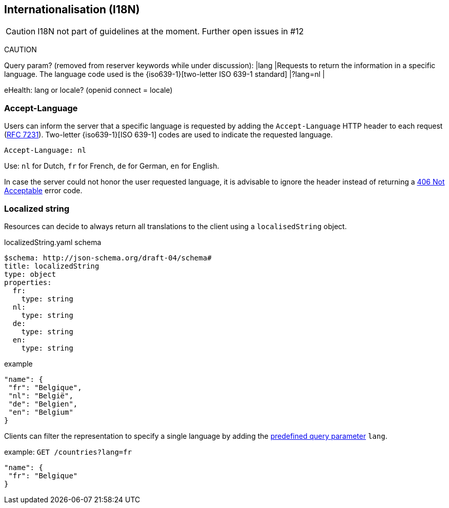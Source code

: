 == Internationalisation (I18N) ==

CAUTION: I18N not part of guidelines at the moment. Further open issues in #12

CAUTION
====
Query param? (removed from reserver keywords while under discussion):
|[[query-param-lang]]lang
|Requests to return the information in a specific language. The language code used is the {iso639-1}[two-letter ISO 639-1 standard]
|?lang=nl
|

eHealth:	lang or locale? (openid connect = locale)
====



=== Accept-Language

Users can inform the server that a specific language is requested by adding the `Accept-Language` HTTP header to each request (http://tools.ietf.org/html/rfc7231#section-5.3.5[RFC 7231]). Two-letter {iso639-1}[ISO 639-1] codes are used to indicate the requested language.

```
Accept-Language: nl
```

Use: `nl` for Dutch, `fr` for French, `de` for German, `en` for English.

In case the server could not honor the user requested language, it is advisable to ignore the header instead of returning a <<http-406, 406 Not Acceptable>> error code.

=== Localized string

Resources can decide to always return all translations to the client using a `localisedString` object.

.localizedString.yaml schema
```YAML
$schema: http://json-schema.org/draft-04/schema#
title: localizedString
type: object
properties:
  fr:
    type: string
  nl:
    type: string
  de:
    type: string
  en:
    type: string
```

.example
```json
"name": {
 "fr": "Belgique",
 "nl": "België",
 "de": "Belgien",
 "en": "Belgium"
}
```

Clients can filter the representation to specify a single language by adding the <<query-param-lang,predefined query parameter>> `lang`.

.example: `GET /countries?lang=fr`
```json
"name": {
 "fr": "Belgique"
}
```

